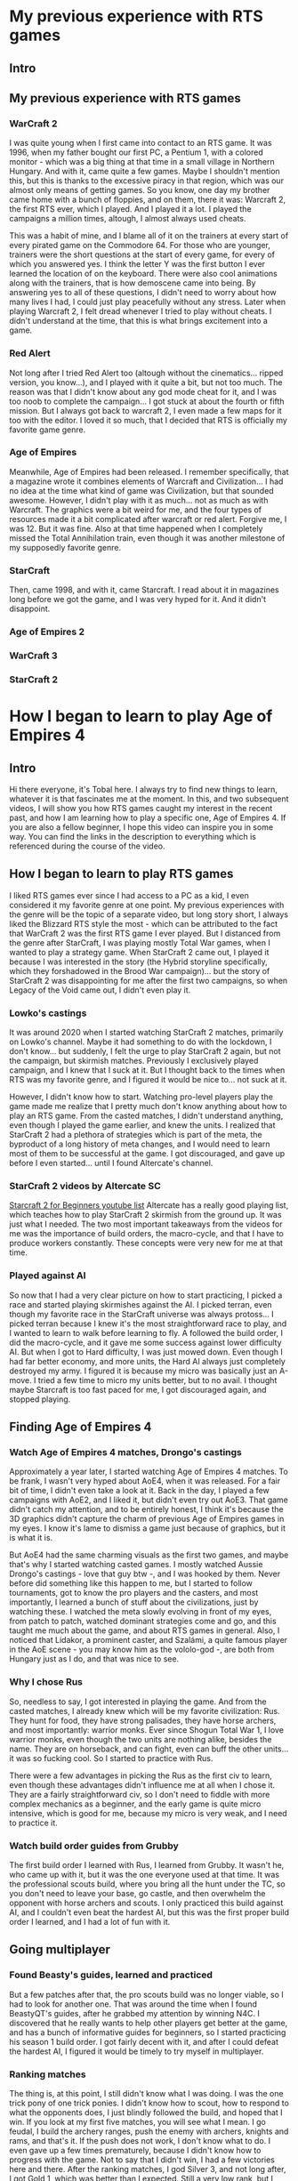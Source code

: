 * My previous experience with RTS games
** Intro
** My previous experience with RTS games
*** WarCraft 2
    I was quite young when I first came into contact to an RTS game. It was 1996, when my father bought our first PC, a
    Pentium 1, with a colored monitor - which was a big thing at that time in a small village in Northern Hungary. And with
    it, came quite a few games. Maybe I shouldn't mention this, but this is thanks to the excessive piracy in that region,
    which was our almost only means of getting games. So you know, one day my brother came home with a bunch of floppies,
    and on them, there it was: Warcraft 2, the first RTS ever, which I played. And I played it a lot. I played the campaigns
    a million times, altough, I almost always used cheats.

    This was a habit of mine, and I blame all of it on the trainers at every start of every pirated game on the Commodore 64.
    For those who are younger, trainers were the short questions at the start of every game, for every of which you answered yes.
    I think the letter Y was the first button I ever learned the location of on the keyboard. There were also cool animations
    along with the trainers, that is how demoscene came into being. By answering yes to all of these questions, I didn't need
    to worry about how many lives I had, I could just play peacefully without any stress. Later when playing Warcraft 2, I felt
    dread whenever I tried to play without cheats. I didn't understand at the time, that this is what brings excitement into a
    game.
*** Red Alert
    Not long after I tried Red Alert too (altough without the cinematics... ripped version, you know...), and I played with it
    quite a bit, but not too much. The reason was that I didn't know about any god mode cheat for it, and I was too noob to
    complete the campaign... I got stuck at about the fourth or fifth mission. But I always got back to warcraft 2, I even
    made a few maps for it too with the editor. I loved it so much, that I decided that RTS is officially my favorite game
    genre.
*** Age of Empires
    Meanwhile, Age of Empires had been released. I remember specifically, that a magazine wrote it combines elements of 
    Warcraft and Civilization... I had no idea at the time what kind of game was Civilization, but that sounded awesome.
    However, I didn't play with it as much... not as much as with Warcraft. The graphics were a bit weird for me, and the
    four types of resources made it a bit complicated after warcraft or red alert. Forgive me, I was 12. But it was fine.
    Also at that time happened when I completely missed the Total Annihilation train, even though it was another milestone
    of my supposedly favorite genre.
*** StarCraft
    Then, came 1998, and with it, came Starcraft. I read about it in magazines long before we got the game, and I was very
    hyped for it. And it didn't disappoint.
*** Age of Empires 2
*** WarCraft 3
*** StarCraft 2
* How I began to learn to play Age of Empires 4
** Intro
   Hi there everyone, it's Tobal here. I always try to find new things to learn, whatever it is that fascinates me at the
   moment. In this, and two subsequent videos, I will show you how RTS games caught my interest in the recent past, and how
   I am learning how to play a specific one, Age of Empires 4. If you are also a fellow beginner, I hope this video can
   inspire you in some way. You can find the links in the description to everything which is referenced during the course
   of the video.
** How I began to learn to play RTS games
   I liked RTS games ever since I had access to a PC as a kid, I even considered it my favorite genre at one point. My
   previous experiences with the genre will be the topic of a separate video, but long story short, I always liked the
   Blizzard RTS style the most - which can be attributed to the fact that WarCraft 2 was the first RTS game I ever played.
   But I distanced from the genre after StarCraft, I was playing mostly Total War games, when I wanted to play a strategy
   game. When StarCraft 2 came out, I played it because I was interested in the story (the Hybrid storyline specifically,
   which they forshadowed in the Brood War campaign)... but the story of StarCraft 2 was disappointing for me after the
   first two campaigns, so when Legacy of the Void came out, I didn't even play it.
*** Lowko's castings
    It was around 2020 when I started watching StarCraft 2 matches, primarily on Lowko's channel. Maybe it had something to
    do with the lockdown, I don't know... but suddenly, I felt the urge to play StarCraft 2 again, but not the campaign, but
    skirmish matches. Previously I exclusively played campaign, and I knew that I suck at it. But I thought back to the times
    when RTS was my favorite genre, and I figured it would be nice to... not suck at it.

    However, I didn't know how to start. Watching pro-level players play the game made me realize that I pretty much don't
    know anything about how to play an RTS game. From the casted matches, I didn't understand anything, even though I played
    the game earlier, and knew the units. I realized that StarCraft 2 had a plethora of strategies which is part of the meta,
    the byproduct of a long history of meta changes, and I would need to learn most of them to be successful at the game. I
    got discouraged, and gave up before I even started... until I found Altercate's channel.
*** StarCraft 2 videos by Altercate SC
    [[https://www.youtube.com/playlist?list=PL13He6PQGnKIAQaADnbJAbMCvghxTWLQ9][Starcraft 2 for Beginners youtube list]]
    Altercate has a really good playing list, which teaches how to play StarCraft 2 skirmish from the ground up. It was just
    what I needed. The two most important takeaways from the videos for me was the importance of build orders, the macro-cycle,
    and that I have to produce workers constantly. These concepts were very new for me at that time.
*** Played against AI
    So now that I had a very clear picture on how to start practicing, I picked a race and started playing skirmishes against
    the AI. I picked terran, even though my favorite race in the StarCraft universe was always protoss... I picked terran
    because I knew it's the most straightforward race to play, and I wanted to learn to walk before learning to fly. A followed
    the build order, I did the macro-cycle, and it gave me some success against lower difficulty AI. But when I got to Hard
    difficulty, I was just mowed down. Even though I had far better economy, and more units, the Hard AI always just
    completely destroyed my army. I figured it is because my micro was basically just an A-move. I tried a few time to micro my
    units better, but to no avail. I thought maybe Starcraft is too fast paced for me, I got discouraged again, and stopped
    playing.
** Finding Age of Empires 4
*** Watch Age of Empires 4 matches, Drongo's castings
    Approximately a year later, I started watching Age of Empires 4 matches. To be frank, I wasn't very hyped about AoE4, when
    it was released. For a fair bit of time, I didn't even take a look at it. Back in the day, I played a few campaigns with
    AoE2, and I liked it, but didn't even try out AoE3. That game didn't catch my attention, and to be entirely honest, I think
    it's because the 3D graphics didn't capture the charm of previous Age of Empires games in my eyes. I know it's lame to
    dismiss a game just because of graphics, but it is what it is.
    
    But AoE4 had the same charming visuals as the first two games, and maybe that's why I started watching casted games. I mostly
    watched Aussie Drongo's castings - love that guy btw -, and I was hooked by them. Never before did something like this happen
    to me, but I started to follow tournaments, got to know the pro players and the casters, and most importantly, I learned
    a bunch of stuff about the civilizations, just by watching these. I watched the meta slowly evolving in front of my eyes,
    from patch to patch, watched dominant strategies come and go, and this taught me much about the game, and about RTS games
    in general. Also, I noticed that Lidakor, a prominent caster, and Szalámi, a quite famous player in the AoE scene - you may
    know him as the vololo-god -, are both from Hungary just as I do, and that was nice to see.
*** Why I chose Rus
    So, needless to say, I got interested in playing the game. And from the casted matches, I already knew which will be my
    favorite civilization: Rus. They hunt for food, they have strong palisades, they have horse archers, and most importantly:
    warrior monks. Ever since Shogun Total War 1, I love warrior monks, even though the two units are nothing alike, besides
    the name. They are on horseback, and can fight, even can buff the other units... it was so fucking cool. So I started to
    practice with Rus.

    There were a few advantages in picking the Rus as the first civ to learn, even though these advantages didn't influence me
    at all when I chose it. They are a fairly straightforward civ, so I don't need to fiddle with more complex mechanics as a
    beginner, and the early game is quite micro intensive, which is good for me, because my micro is very weak, and I need to
    practice it.
*** Watch build order guides from Grubby
    The first build order I learned with Rus, I learned from Grubby. It wasn't he, who came up with it, but it was the one
    everyone used at that time. It was the professional scouts build, where you bring all the hunt under the TC, so you don't
    need to leave your base, go castle, and then overwhelm the opponent with horse archers and scouts. I only practiced this
    build against AI, and I couldn't even beat the hardest AI, but this was the first proper build order I learned, and I had
    a lot of fun with it.
** Going multiplayer
*** Found Beasty's guides, learned and practiced
    But a few patches after that, the pro scouts build was no longer viable, so I had to look for another one. That was around
    the time when I found BeastyQT's guides, after he grabbed my attention by winning N4C. I discovered that he really wants
    to help other players get better at the game, and has a bunch of informative guides for beginners, so I started practicing
    his season 1 build order. I got fairly decent with it, and after I could defeat the hardest AI, I figured it would be timely
    to try myself in multiplayer.

*** Ranking matches
    The thing is, at this point, I still didn't know what I was doing. I was the one trick pony of one trick ponies. I didn't
    know how to scout, how to respond to what the opponents does, I just blindly followed the build, and hoped that I win. If
    you look at my first five matches, you will see what I mean. I go feudal, I build the archery ranges, push the enemy with
    archers, knights and rams, and that's it. If the push does not work, I don't know what to do. I even gave up a few times
    prematurely, because I didn't know how to progress with the game. Not to say that I didn't win, I had a few victories here
    and there. After the ranking matches, I god Silver 3, and not long after, I got Gold 1, which was better than I expected.
    Still a very low rank, but I thought it was a good start.

    Still, it bothered me very much that my playstyle is very rigid. It culminated in a match where I got busted by someone with
    a much lower rank, just because of my tunnel vision. After that, a kind of multiplayer dread took over me, and I didn't have
    the drive to play the game anymore.

    But this was just the beginning of the story. In part 2 of this video, I'll tell you about how I got help from a very
    unexpected source. And in part 3, I'll tell you about my season 3 adventures, so stay tuned if you're interested. Cheers.
* Part 2
** Beasty's coaching
** More practice
** Could defeat china
* Part 3
** Develop new build order for season 3 and practice it
** Season 3 ranking matches
